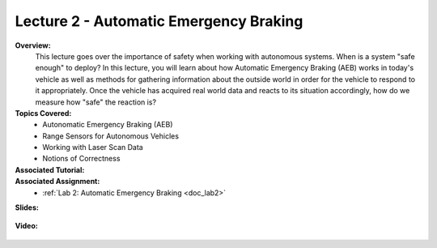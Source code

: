 .. _doc_lecture02:


Lecture 2 - Automatic Emergency Braking
==========================================

**Overview:** 
	This lecture goes over the importance of safety when working with autonomous systems. When is a system "safe enough" to deploy? In this lecture, you will learn about how Automatic Emergency Braking (AEB) works in today's vehicle as well as methods for gathering information about the outside world in order for the vehicle to respond to it appropriately. Once the vehicle has acquired real world data and reacts to its situation accordingly, how do we measure how "safe" the reaction is?

**Topics Covered:**
	-	Autonomatic Emergency Braking (AEB)
	-	Range Sensors for Autonomous Vehicles
	-	Working with Laser Scan Data
	-	Notions of Correctness


**Associated Tutorial:**
	.. toctree::
	   :maxdepth: 1
	   :name: sec-tutorial2

	   tutorial2

**Associated Assignment:** 
	* :ref:`Lab 2: Automatic Emergency Braking <doc_lab2>`

**Slides:**

	.. raw:: html

		<iframe width="700" height="500" src="https://docs.google.com/presentation/d/1HQSLPLE-fZ3EN-9PyqMd7-ti7JSLKL7qlrouGFEprU0/embed?start=false&loop=false&delayms=60000" frameborder="0" width="960" height="569" allowfullscreen="true" mozallowfullscreen="true" webkitallowfullscreen="true"></iframe>
		
**Video:**

	.. raw:: html

		<iframe width="700" height="500" src="https://www.youtube.com/embed/k4FQ-dZ0Lp8" title="F1TENTH L02 - Automatic Emergency Braking" frameborder="0" allow="accelerometer; autoplay; clipboard-write; encrypted-media; gyroscope; picture-in-picture; web-share" allowfullscreen></iframe>

.. <iframe width="560" height="315" src="https://www.youtube.com/embed/zkMelEB3-PY" frameborder="0" allow="accelerometer; autoplay; encrypted-media; gyroscope; picture-in-picture" allowfullscreen></iframe>

.. **Links to additional resources:**
	- `F1TENTH Simulator Repo <https://github.com/f1tenth/f110_ros/tree/master/f110_simulator>`_